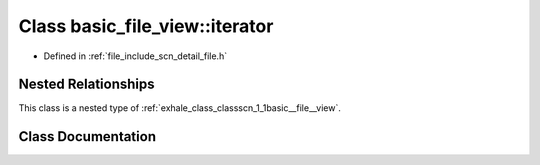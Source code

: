 .. _exhale_class_classscn_1_1basic__file__view_1_1iterator:

Class basic_file_view::iterator
===============================

- Defined in :ref:`file_include_scn_detail_file.h`


Nested Relationships
--------------------

This class is a nested type of :ref:`exhale_class_classscn_1_1basic__file__view`.


Class Documentation
-------------------


.. doxygenclass:: scn::basic_file_view::iterator
   :members:
   :protected-members:
   :undoc-members:
